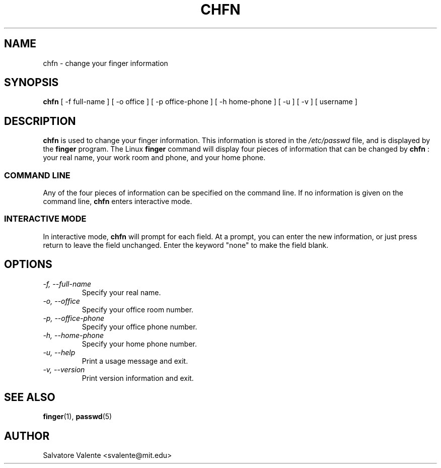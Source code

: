 .\"
.\"  chfn.1 -- change your finger information
.\"  (c) 1994 by salvatore valente <svalente@athena.mit.edu>
.\"
.\"  this program is free software.  you can redistribute it and
.\"  modify it under the terms of the gnu general public license.
.\"  there is no warranty.
.\"
.\"  $Author: svalente $
.\"  $Revision: 1.1 $
.\"  $Date: 1994/10/15 04:08:31 $
.\"
.TH CHFN 1 "October 13 1994" "chfn" "Linux Reference Manual"
.SH NAME
chfn \- change your finger information
.SH SYNOPSIS
.B chfn
[\ \-f\ full-name\ ] [\ \-o\ office\ ] [\ \-p\ office-phone\ ]
[\ \-h\ home-phone\ ] [\ \-u\ ] [\ \-v\ ] [\ username\ ]
.SH DESCRIPTION
.B chfn
is used to change your finger information.  This information is
stored in the
.I /etc/passwd
file, and is displayed by the
.B finger
program.  The Linux
.B finger
command will display four pieces of information that can be changed by
.B chfn
: your real name, your work room and phone, and your home phone.
.SS COMMAND LINE
Any of the four pieces of information can be specified on the command
line.  If no information is given on the command line,
.B chfn
enters interactive mode.
.SS INTERACTIVE MODE
In interactive mode,
.B chfn
will prompt for each field.  At a prompt, you can enter the new information,
or just press return to leave the field unchanged.  Enter the keyword
"none" to make the field blank.
.SH OPTIONS
.TP
.I "\-f, \-\-full-name"
Specify your real name.
.TP
.I "\-o, \-\-office"
Specify your office room number.
.TP
.I "\-p, \-\-office-phone"
Specify your office phone number.
.TP
.I "\-h, \-\-home-phone"
Specify your home phone number.
.TP
.I "\-u, \-\-help"
Print a usage message and exit.
.TP
.I "-v, \-\-version"
Print version information and exit.
.SH "SEE ALSO"
.BR finger (1),
.BR passwd (5)
.SH AUTHOR
Salvatore Valente <svalente@mit.edu>
